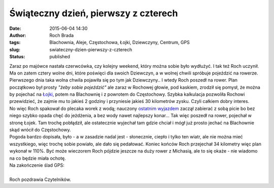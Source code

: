 Świąteczny dzień, pierwszy z czterech
#####################################
:date: 2015-06-04 14:30
:author: Roch Brada
:tags: Blachownia, Aleje, Częstochowa, Łojki, Dziewczyny, Centrum, GPS
:slug: swiateczny-dzien-pierwszy-z-czterech
:status: published

| Zaraz po majówce nastała czerwcówka, czy kolejny weekend, który można sobie było wydłużyć. I tak też Roch uczynił. Ma on zatem cztery wolne dni, które poświęci dla swoich Dziewczyn, a w wolnej chwili spróbuje pojeździć na rowerze.
| Pierwszego dnia taka wolna chwila pojawiła się po tym jak Dziewczyny.. I wtedy Roch poszedł na rower. Plan początkowo był prosty *"żeby sobie pojeździć"* ale zaraz w Rochowej głowie, pod kaskiem, zrodził się pomysł, że można by pojechać na `Łojki <http://pl.wikipedia.org/wiki/%C5%81ojki_(wojew%C3%B3dztwo_%C5%9Bl%C4%85skie)>`__, potem na Blachownię i z powrotem do Częstochowy. Szybka kalkulacja pozwoliła Rochowi przewidzieć, że zajmie mu to jakieś 2 godziny i przyniesie jakieś 30 kilometrów zysku. Czyli całkiem dobry interes.
| No więc Roch spakował do plecaka worek z wodą; nauczony `ostatnim wyjazdem <http://gusioo.blogspot.com/2015/06/weekend-taneczno-rowerowy.html>`__ zaczął zabierać z sobą picie bo bez niego szybko opada chęć do jeżdżenia, a bez wody nawet najlepszy konar... Tak więc poszedł na rower, pojechał w stronę Łojek. Tam trochę pobłądził, ale ostatecznie wyjechał tam gdzie chciał i mógł już prosto jechać na Blachownie skąd wrócił do Częstochowy.
| Pogoda bardzo dopisała, było - a w zasadzie nadal jest - słonecznie, ciepło i tylko ten wiatr, ale nie można mieć wszystkiego, więc trochę sobie powiało, ale dało się pedałować. Koniec końców Roch przejechał 34 kilometry więc plan wykonał w 110%. Być może wieczorem Roch pójdzie jeszcze na duży rower z Michasią, ale to się okaże - nie wiadomo na co będzie miała ochotę.
| Na zakończenie ślad GPS:

.. raw:: html

   <div style="text-align: center;">

.. raw:: html

   <iframe allowtransparency="true" frameborder="0" height="405" scrolling="no" src="https://www.strava.com/activities/318031365/embed/d7b33f60ee2e9d9a6a37b793ce9a6c2bd0def9a5" width="590">

.. raw:: html

   </iframe>

.. raw:: html

   </div>

| 
| Roch pozdrawia Czytelników.

.. raw:: html

   </p>
